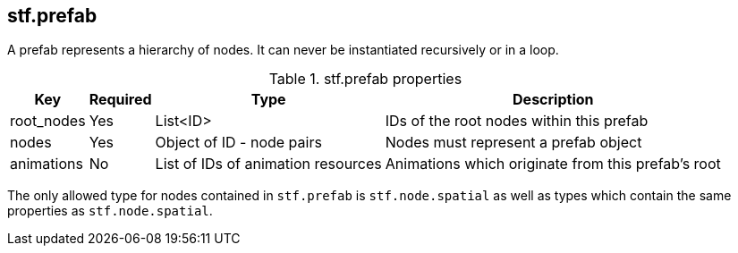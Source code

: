 
== stf.prefab
A prefab represents a hierarchy of nodes.
It can never be instantiated recursively or in a loop.

.stf.prefab properties
[%autowidth, %header,cols=4*]
|===
|Key |Required |Type |Description

|root_nodes |Yes |List<ID> |IDs of the root nodes within this prefab
|nodes |Yes |Object of ID - node pairs |Nodes must represent a prefab object
|animations |No |List of IDs of animation resources |Animations which originate from this prefab's root
|===

The only allowed type for nodes contained in `stf.prefab` is `stf.node.spatial` as well as types which contain the same properties as `stf.node.spatial`.
